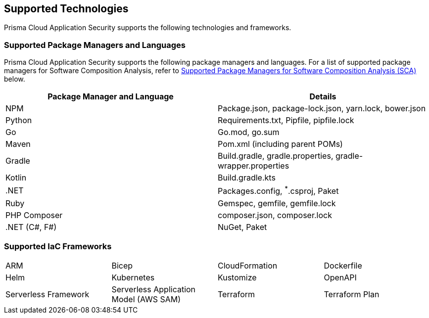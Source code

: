 == Supported Technologies

Prisma Cloud Application Security supports the following technologies and frameworks.

=== Supported Package Managers and Languages

Prisma Cloud Application Security supports the following package managers and languages. For a list of supported package managers for Software Composition Analysis, refer to <<#sca-package-support,Supported Package Managers for Software Composition Analysis (SCA)>> below.


[cols="1,1"]
|===
|Package Manager and Language|Details

|NPM
|Package.json, package-lock.json, yarn.lock, bower.json

|Python
|Requirements.txt, Pipfile, pipfile.lock

|Go
|Go.mod, go.sum

|Maven
|Pom.xml (including parent POMs)

|Gradle
|Build.gradle, gradle.properties, gradle-wrapper.properties

|Kotlin
|Build.gradle.kts

|.NET
|Packages.config, ^*^.csproj, Paket

|Ruby
|Gemspec, gemfile, gemfile.lock

|PHP Composer
|composer.json, composer.lock

|.NET (C#, F#)
|NuGet, Paket

|===

=== Supported IaC Frameworks

[cols="1,1,1,1"]
|===

|ARM
|Bicep
|CloudFormation
|Dockerfile

|Helm
|Kubernetes
|Kustomize
|OpenAPI

|Serverless Framework
|Serverless Application Model (AWS SAM)
|Terraform
|Terraform Plan

|===

////
[#sca-package-support]
=== Supported Package Managers for Software Composition Analysis (SCA)

For SCA scans, Prisma Cloud supports the following package managers.

[cols="1,1,1,1,1", options="header"]

|===

|Language
|Package Manager
|Manifest file
|Dependency Tree
|Licenses

|Docker
|docker
|dockerfile
|✔️
|✔️

1.2+|Go
1.2+|Go Modules
|go.mod
|✔️
|✔️


|go.sum
|✔️
|✔️

|HCL
|Terraform
|main.tf
|
|✔️


1.2+|Java
|Maven
|pom.xml
|✔️
|✔️

|Gradle
a|

build.gradle
gradle.properties
|✔️
|✔️

1.3+|JavaScript
|npm
a|
package.json
package-lock.json
npm-shrinkwrap.json
|✔️
|✔️

|yarn
|yarn.lock
|✔️
|✔️

|Bower
|bower.json
|✔️
|✔️

|Kotlin
|Gradle
|build.gradle.kts
|✔️
|✔️

1.2+|Python
|pip
|req*.txt
|✔️
|✔️

|pipfile
|pipfile.lock
|✔️
|✔️

|Ruby
|RubyGems
a|
Gemfile
gemfile.lock
|✔️
|✔️

| .NET (C#, F#)
a| 
NuGet
Paket
a|
*.csproj
packages.config
Paket
|✔️
|✔️

| PHP
| Composer
a|
composer.lock
composer.json
|✔️
|✔️

|===
////